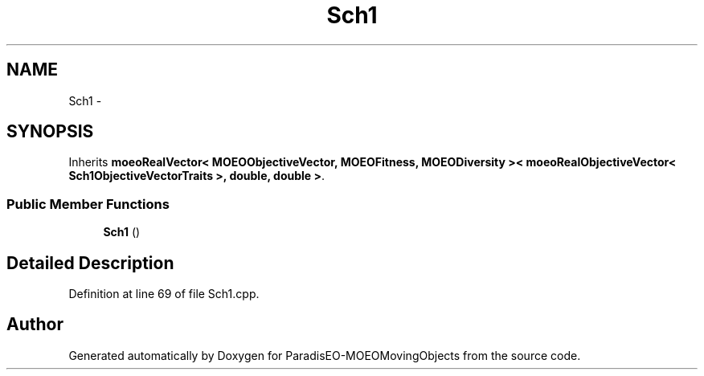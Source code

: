 .TH "Sch1" 3 "8 Oct 2007" "Version 1.0" "ParadisEO-MOEOMovingObjects" \" -*- nroff -*-
.ad l
.nh
.SH NAME
Sch1 \- 
.SH SYNOPSIS
.br
.PP
Inherits \fBmoeoRealVector< MOEOObjectiveVector, MOEOFitness, MOEODiversity >< moeoRealObjectiveVector< Sch1ObjectiveVectorTraits >, double, double >\fP.
.PP
.SS "Public Member Functions"

.in +1c
.ti -1c
.RI "\fBSch1\fP ()"
.br
.in -1c
.SH "Detailed Description"
.PP 
Definition at line 69 of file Sch1.cpp.

.SH "Author"
.PP 
Generated automatically by Doxygen for ParadisEO-MOEOMovingObjects from the source code.
